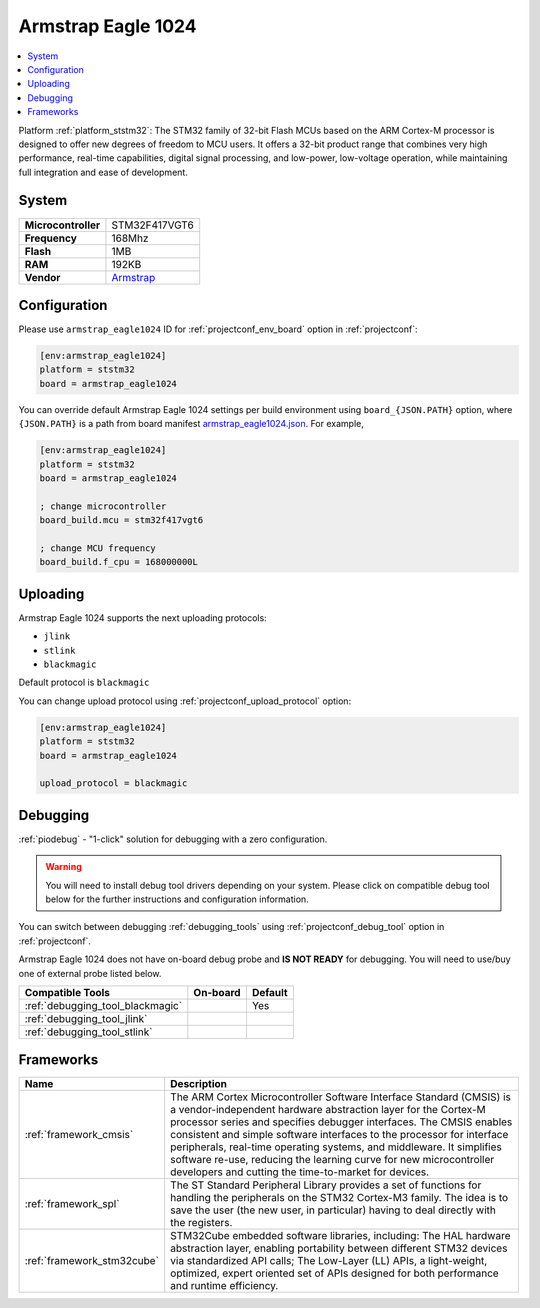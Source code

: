 ..  Copyright (c) 2014-present PlatformIO <contact@platformio.org>
    Licensed under the Apache License, Version 2.0 (the "License");
    you may not use this file except in compliance with the License.
    You may obtain a copy of the License at
       http://www.apache.org/licenses/LICENSE-2.0
    Unless required by applicable law or agreed to in writing, software
    distributed under the License is distributed on an "AS IS" BASIS,
    WITHOUT WARRANTIES OR CONDITIONS OF ANY KIND, either express or implied.
    See the License for the specific language governing permissions and
    limitations under the License.

.. _board_ststm32_armstrap_eagle1024:

Armstrap Eagle 1024
===================

.. contents::
    :local:

Platform :ref:`platform_ststm32`: The STM32 family of 32-bit Flash MCUs based on the ARM Cortex-M processor is designed to offer new degrees of freedom to MCU users. It offers a 32-bit product range that combines very high performance, real-time capabilities, digital signal processing, and low-power, low-voltage operation, while maintaining full integration and ease of development.

System
------

.. list-table::

  * - **Microcontroller**
    - STM32F417VGT6
  * - **Frequency**
    - 168Mhz
  * - **Flash**
    - 1MB
  * - **RAM**
    - 192KB
  * - **Vendor**
    - `Armstrap <http://docs.armstrap.org/en/latest/hardware-overview.html?utm_source=platformio&utm_medium=docs>`__


Configuration
-------------

Please use ``armstrap_eagle1024`` ID for :ref:`projectconf_env_board` option in :ref:`projectconf`:

.. code-block:: ini

  [env:armstrap_eagle1024]
  platform = ststm32
  board = armstrap_eagle1024

You can override default Armstrap Eagle 1024 settings per build environment using
``board_{JSON.PATH}`` option, where ``{JSON.PATH}`` is a path from
board manifest `armstrap_eagle1024.json <https://github.com/platformio/platform-ststm32/blob/master/boards/armstrap_eagle1024.json>`_. For example,

.. code-block:: ini

  [env:armstrap_eagle1024]
  platform = ststm32
  board = armstrap_eagle1024

  ; change microcontroller
  board_build.mcu = stm32f417vgt6

  ; change MCU frequency
  board_build.f_cpu = 168000000L


Uploading
---------
Armstrap Eagle 1024 supports the next uploading protocols:

* ``jlink``
* ``stlink``
* ``blackmagic``

Default protocol is ``blackmagic``

You can change upload protocol using :ref:`projectconf_upload_protocol` option:

.. code-block:: ini

  [env:armstrap_eagle1024]
  platform = ststm32
  board = armstrap_eagle1024

  upload_protocol = blackmagic

Debugging
---------

:ref:`piodebug` - "1-click" solution for debugging with a zero configuration.

.. warning::
    You will need to install debug tool drivers depending on your system.
    Please click on compatible debug tool below for the further
    instructions and configuration information.

You can switch between debugging :ref:`debugging_tools` using
:ref:`projectconf_debug_tool` option in :ref:`projectconf`.

Armstrap Eagle 1024 does not have on-board debug probe and **IS NOT READY** for debugging. You will need to use/buy one of external probe listed below.

.. list-table::
  :header-rows:  1

  * - Compatible Tools
    - On-board
    - Default
  * - :ref:`debugging_tool_blackmagic`
    - 
    - Yes
  * - :ref:`debugging_tool_jlink`
    - 
    - 
  * - :ref:`debugging_tool_stlink`
    - 
    - 

Frameworks
----------
.. list-table::
    :header-rows:  1

    * - Name
      - Description

    * - :ref:`framework_cmsis`
      - The ARM Cortex Microcontroller Software Interface Standard (CMSIS) is a vendor-independent hardware abstraction layer for the Cortex-M processor series and specifies debugger interfaces. The CMSIS enables consistent and simple software interfaces to the processor for interface peripherals, real-time operating systems, and middleware. It simplifies software re-use, reducing the learning curve for new microcontroller developers and cutting the time-to-market for devices.

    * - :ref:`framework_spl`
      - The ST Standard Peripheral Library provides a set of functions for handling the peripherals on the STM32 Cortex-M3 family. The idea is to save the user (the new user, in particular) having to deal directly with the registers.

    * - :ref:`framework_stm32cube`
      - STM32Cube embedded software libraries, including: The HAL hardware abstraction layer, enabling portability between different STM32 devices via standardized API calls; The Low-Layer (LL) APIs, a light-weight, optimized, expert oriented set of APIs designed for both performance and runtime efficiency.